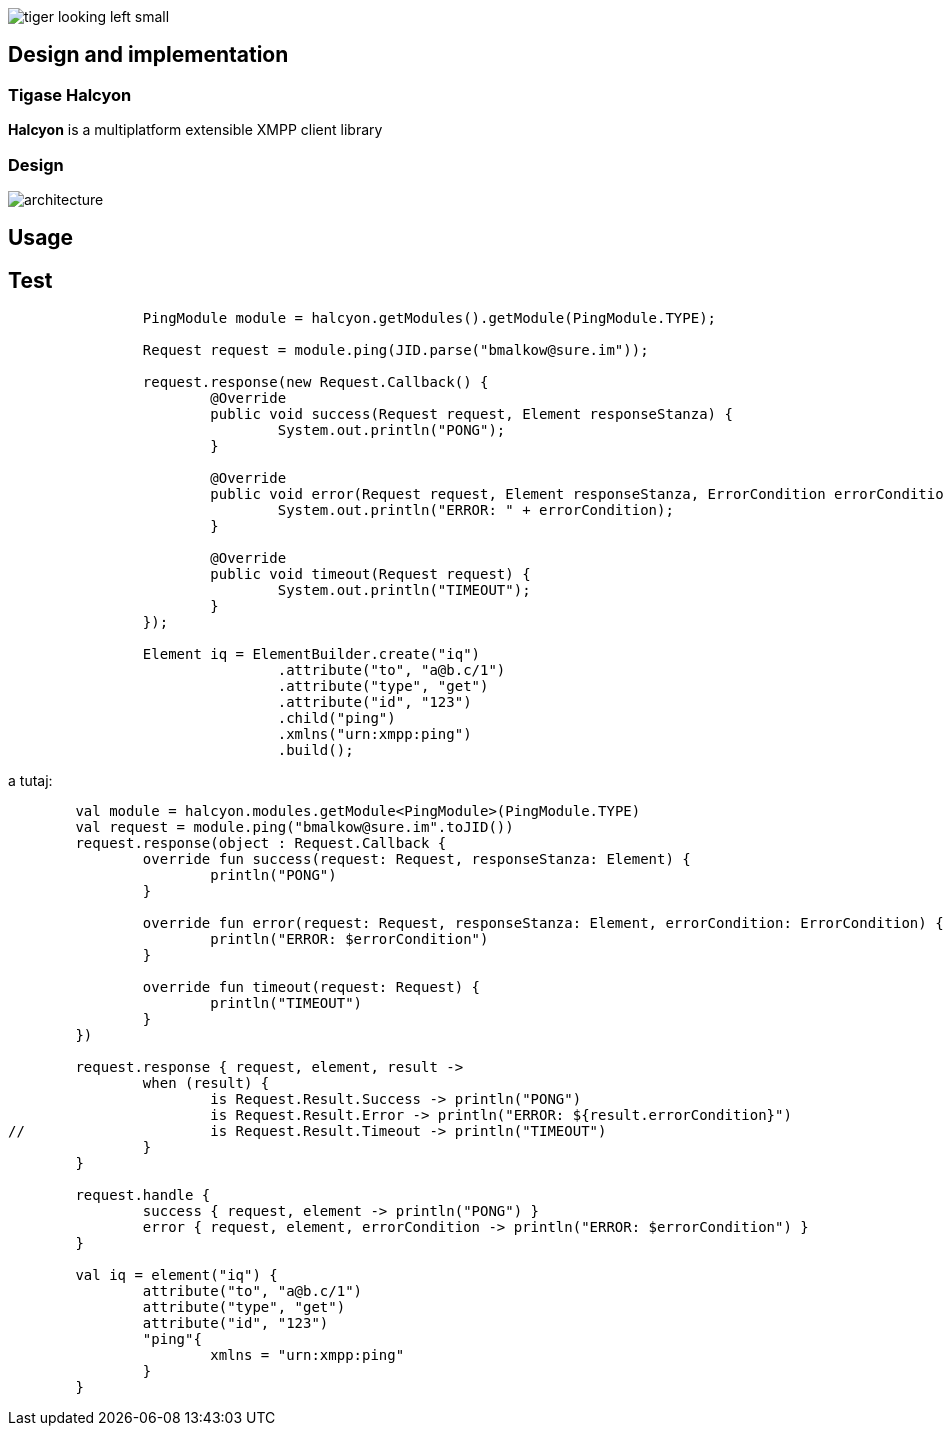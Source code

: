 image::images/tiger-looking-left-small.png[]

[[ACS_DesignAndImplementation]]
== Design and implementation

=== Tigase Halcyon

*Halcyon* is a multiplatform extensible XMPP client library

=== Design

image::images/architecture.png[]

== Usage

== Test

[source,java]
----
		PingModule module = halcyon.getModules().getModule(PingModule.TYPE);

		Request request = module.ping(JID.parse("bmalkow@sure.im"));

		request.response(new Request.Callback() {
			@Override
			public void success(Request request, Element responseStanza) {
				System.out.println("PONG");
			}

			@Override
			public void error(Request request, Element responseStanza, ErrorCondition errorCondition) {
				System.out.println("ERROR: " + errorCondition);
			}

			@Override
			public void timeout(Request request) {
				System.out.println("TIMEOUT");
			}
		});

		Element iq = ElementBuilder.create("iq")
				.attribute("to", "a@b.c/1")
				.attribute("type", "get")
				.attribute("id", "123")
				.child("ping")
				.xmlns("urn:xmpp:ping")
				.build();
----

a tutaj:

[source,Kotlin]
----
	val module = halcyon.modules.getModule<PingModule>(PingModule.TYPE)
	val request = module.ping("bmalkow@sure.im".toJID())
	request.response(object : Request.Callback {
		override fun success(request: Request, responseStanza: Element) {
			println("PONG")
		}

		override fun error(request: Request, responseStanza: Element, errorCondition: ErrorCondition) {
			println("ERROR: $errorCondition")
		}

		override fun timeout(request: Request) {
			println("TIMEOUT")
		}
	})

	request.response { request, element, result ->
		when (result) {
			is Request.Result.Success -> println("PONG")
			is Request.Result.Error -> println("ERROR: ${result.errorCondition}")
//			is Request.Result.Timeout -> println("TIMEOUT")
		}
	}

	request.handle {
		success { request, element -> println("PONG") }
		error { request, element, errorCondition -> println("ERROR: $errorCondition") }
	}

	val iq = element("iq") {
		attribute("to", "a@b.c/1")
		attribute("type", "get")
		attribute("id", "123")
		"ping"{
			xmlns = "urn:xmpp:ping"
		}
	}
----
